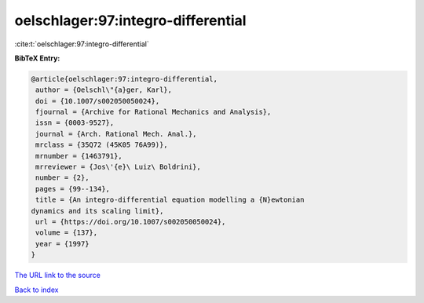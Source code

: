 oelschlager:97:integro-differential
===================================

:cite:t:`oelschlager:97:integro-differential`

**BibTeX Entry:**

.. code-block:: bibtex

   @article{oelschlager:97:integro-differential,
    author = {Oelschl\"{a}ger, Karl},
    doi = {10.1007/s002050050024},
    fjournal = {Archive for Rational Mechanics and Analysis},
    issn = {0003-9527},
    journal = {Arch. Rational Mech. Anal.},
    mrclass = {35Q72 (45K05 76A99)},
    mrnumber = {1463791},
    mrreviewer = {Jos\'{e}\ Luiz\ Boldrini},
    number = {2},
    pages = {99--134},
    title = {An integro-differential equation modelling a {N}ewtonian
   dynamics and its scaling limit},
    url = {https://doi.org/10.1007/s002050050024},
    volume = {137},
    year = {1997}
   }

`The URL link to the source <ttps://doi.org/10.1007/s002050050024}>`__


`Back to index <../By-Cite-Keys.html>`__
